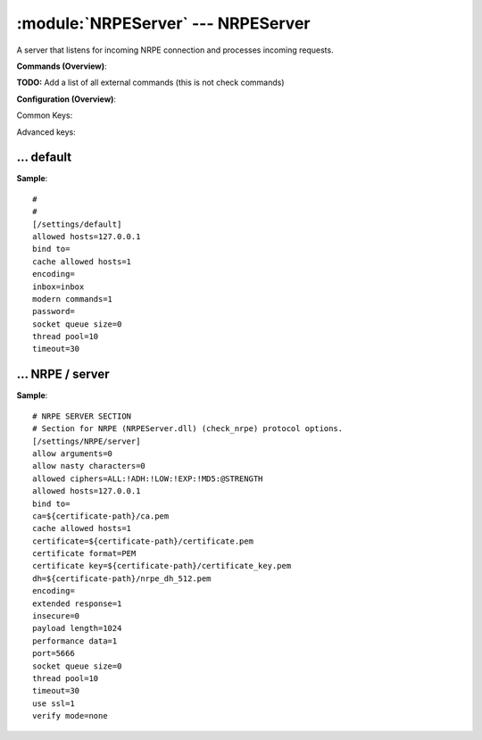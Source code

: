 .. default-domain:: nscp

.. module:: NRPEServer
    :synopsis: A server that listens for incoming NRPE connection and processes incoming requests.

===================================
:module:`NRPEServer` --- NRPEServer
===================================
A server that listens for incoming NRPE connection and processes incoming requests.





**Commands (Overview)**: 

**TODO:** Add a list of all external commands (this is not check commands)

**Configuration (Overview)**:


Common Keys:

.. csv-table:: 
    :class: contentstable 
    :delim: | 
    :header: "Path / Section", "Key", "Description"

    :confpath:`/settings/default` | :confkey:`~/settings/default.allowed hosts` | ALLOWED HOSTS
    :confpath:`/settings/default` | :confkey:`~/settings/default.bind to` | BIND TO ADDRESS
    :confpath:`/settings/default` | :confkey:`~/settings/default.cache allowed hosts` | CACHE ALLOWED HOSTS
    :confpath:`/settings/default` | :confkey:`~/settings/default.inbox` | INBOX
    :confpath:`/settings/default` | :confkey:`~/settings/default.password` | PASSWORD
    :confpath:`/settings/default` | :confkey:`~/settings/default.timeout` | TIMEOUT
    :confpath:`/settings/NRPE/server` | :confkey:`~/settings/NRPE/server.allow arguments` | COMMAND ARGUMENT PROCESSING
    :confpath:`/settings/NRPE/server` | :confkey:`~/settings/NRPE/server.allow nasty characters` | COMMAND ALLOW NASTY META CHARS
    :confpath:`/settings/NRPE/server` | :confkey:`~/settings/NRPE/server.extended response` | EXTENDED RESPONSE
    :confpath:`/settings/NRPE/server` | :confkey:`~/settings/NRPE/server.insecure` | ALLOW INSECURE CHIPHERS and ENCRYPTION
    :confpath:`/settings/NRPE/server` | :confkey:`~/settings/NRPE/server.port` | PORT NUMBER
    :confpath:`/settings/NRPE/server` | :confkey:`~/settings/NRPE/server.use ssl` | ENABLE SSL ENCRYPTION

Advanced keys:

.. csv-table:: 
    :class: contentstable 
    :delim: | 
    :header: "Path / Section", "Key", "Default Value", "Description"

    :confpath:`/settings/default` | :confkey:`~/settings/default.encoding` | NRPE PAYLOAD ENCODING
    :confpath:`/settings/default` | :confkey:`~/settings/default.modern commands` | Register modern aliases for built-in commands
    :confpath:`/settings/default` | :confkey:`~/settings/default.socket queue size` | LISTEN QUEUE
    :confpath:`/settings/default` | :confkey:`~/settings/default.thread pool` | THREAD POOL
    :confpath:`/settings/NRPE/server` | :confkey:`~/settings/NRPE/server.allowed ciphers` | ALLOWED CIPHERS
    :confpath:`/settings/NRPE/server` | :confkey:`~/settings/NRPE/server.allowed hosts` | ALLOWED HOSTS
    :confpath:`/settings/NRPE/server` | :confkey:`~/settings/NRPE/server.bind to` | BIND TO ADDRESS
    :confpath:`/settings/NRPE/server` | :confkey:`~/settings/NRPE/server.ca` | CA
    :confpath:`/settings/NRPE/server` | :confkey:`~/settings/NRPE/server.cache allowed hosts` | CACHE ALLOWED HOSTS
    :confpath:`/settings/NRPE/server` | :confkey:`~/settings/NRPE/server.certificate` | SSL CERTIFICATE
    :confpath:`/settings/NRPE/server` | :confkey:`~/settings/NRPE/server.certificate format` | CERTIFICATE FORMAT
    :confpath:`/settings/NRPE/server` | :confkey:`~/settings/NRPE/server.certificate key` | SSL CERTIFICATE
    :confpath:`/settings/NRPE/server` | :confkey:`~/settings/NRPE/server.dh` | DH KEY
    :confpath:`/settings/NRPE/server` | :confkey:`~/settings/NRPE/server.encoding` | NRPE PAYLOAD ENCODING
    :confpath:`/settings/NRPE/server` | :confkey:`~/settings/NRPE/server.payload length` | PAYLOAD LENGTH
    :confpath:`/settings/NRPE/server` | :confkey:`~/settings/NRPE/server.performance data` | PERFORMANCE DATA
    :confpath:`/settings/NRPE/server` | :confkey:`~/settings/NRPE/server.socket queue size` | LISTEN QUEUE
    :confpath:`/settings/NRPE/server` | :confkey:`~/settings/NRPE/server.thread pool` | THREAD POOL
    :confpath:`/settings/NRPE/server` | :confkey:`~/settings/NRPE/server.timeout` | TIMEOUT
    :confpath:`/settings/NRPE/server` | :confkey:`~/settings/NRPE/server.verify mode` | VERIFY MODE







… default
---------
.. confpath:: /settings/default
    :synopsis: 

    ****




.. csv-table:: 
    :class: contentstable 
    :delim: | 
    :header: "Key", "Default Value", "Description"

    :confkey:`allowed hosts` | 127.0.0.1 | ALLOWED HOSTS
    :confkey:`bind to` |  | BIND TO ADDRESS
    :confkey:`cache allowed hosts` | 1 | CACHE ALLOWED HOSTS
    :confkey:`encoding` |  | NRPE PAYLOAD ENCODING
    :confkey:`inbox` | inbox | INBOX
    :confkey:`modern commands` | 1 | Register modern aliases for built-in commands
    :confkey:`password` |  | PASSWORD
    :confkey:`socket queue size` | 0 | LISTEN QUEUE
    :confkey:`thread pool` | 10 | THREAD POOL
    :confkey:`timeout` | 30 | TIMEOUT


**Sample**::

    # 
    # 
    [/settings/default]
    allowed hosts=127.0.0.1
    bind to=
    cache allowed hosts=1
    encoding=
    inbox=inbox
    modern commands=1
    password=
    socket queue size=0
    thread pool=10
    timeout=30


.. confkey:: allowed hosts
    :synopsis: ALLOWED HOSTS

    **ALLOWED HOSTS**

    | A comaseparated list of allowed hosts. You can use netmasks (/ syntax) or * to create ranges.

    **Path**: /settings/default

    **Key**: allowed hosts

    **Default value**: 127.0.0.1

    **Used by**: :module:`CheckMKServer`,  :module:`CheckSystem`,  :module:`NRPEServer`,  :module:`NSCAServer`,  :module:`NSClientServer`,  :module:`NSCPServer`,  :module:`WEBServer`

    **Sample**::

        [/settings/default]
        # ALLOWED HOSTS
        allowed hosts=127.0.0.1


.. confkey:: bind to
    :synopsis: BIND TO ADDRESS

    **BIND TO ADDRESS**

    | Allows you to bind server to a specific local address. This has to be a dotted ip address not a host name. Leaving this blank will bind to all available IP addresses.

    **Path**: /settings/default

    **Key**: bind to

    **Default value**: 

    **Used by**: :module:`CheckMKServer`,  :module:`CheckSystem`,  :module:`NRPEServer`,  :module:`NSCAServer`,  :module:`NSClientServer`,  :module:`NSCPServer`,  :module:`WEBServer`

    **Sample**::

        [/settings/default]
        # BIND TO ADDRESS
        bind to=


.. confkey:: cache allowed hosts
    :synopsis: CACHE ALLOWED HOSTS

    **CACHE ALLOWED HOSTS**

    | If host names (DNS entries) should be cached, improves speed and security somewhat but won't allow you to have dynamic IPs for your Nagios server.

    **Path**: /settings/default

    **Key**: cache allowed hosts

    **Default value**: 1

    **Used by**: :module:`CheckMKServer`,  :module:`CheckSystem`,  :module:`NRPEServer`,  :module:`NSCAServer`,  :module:`NSClientServer`,  :module:`NSCPServer`,  :module:`WEBServer`

    **Sample**::

        [/settings/default]
        # CACHE ALLOWED HOSTS
        cache allowed hosts=1


.. confkey:: encoding
    :synopsis: NRPE PAYLOAD ENCODING

    **NRPE PAYLOAD ENCODING**



    **Advanced** (means it is not commonly used)

    **Path**: /settings/default

    **Key**: encoding

    **Default value**: 

    **Used by**: :module:`CheckMKServer`,  :module:`CheckSystem`,  :module:`NRPEServer`,  :module:`NSCAServer`,  :module:`NSClientServer`,  :module:`NSCPServer`,  :module:`WEBServer`

    **Sample**::

        [/settings/default]
        # NRPE PAYLOAD ENCODING
        encoding=


.. confkey:: inbox
    :synopsis: INBOX

    **INBOX**

    | The default channel to post incoming messages on

    **Path**: /settings/default

    **Key**: inbox

    **Default value**: inbox

    **Used by**: :module:`CheckMKServer`,  :module:`CheckSystem`,  :module:`NRPEServer`,  :module:`NSCAServer`,  :module:`NSClientServer`,  :module:`NSCPServer`,  :module:`WEBServer`

    **Sample**::

        [/settings/default]
        # INBOX
        inbox=inbox


.. confkey:: modern commands
    :synopsis: Register modern aliases for built-in commands

    **Register modern aliases for built-in commands**

    | Register modern alias for commands (ccheck_xxx as opposed of CheckXXX) these are the names which will be used in future version of NSClient++

    **Advanced** (means it is not commonly used)

    **Path**: /settings/default

    **Key**: modern commands

    **Default value**: 1

    **Used by**: :module:`CheckMKServer`,  :module:`CheckSystem`,  :module:`NRPEServer`,  :module:`NSCAServer`,  :module:`NSClientServer`,  :module:`NSCPServer`,  :module:`WEBServer`

    **Sample**::

        [/settings/default]
        # Register modern aliases for built-in commands
        modern commands=1


.. confkey:: password
    :synopsis: PASSWORD

    **PASSWORD**

    | Password to use

    **Path**: /settings/default

    **Key**: password

    **Default value**: 

    **Used by**: :module:`CheckMKServer`,  :module:`CheckSystem`,  :module:`NRPEServer`,  :module:`NSCAServer`,  :module:`NSClientServer`,  :module:`NSCPServer`,  :module:`WEBServer`

    **Sample**::

        [/settings/default]
        # PASSWORD
        password=


.. confkey:: socket queue size
    :synopsis: LISTEN QUEUE

    **LISTEN QUEUE**

    | Number of sockets to queue before starting to refuse new incoming connections. This can be used to tweak the amount of simultaneous sockets that the server accepts.

    **Advanced** (means it is not commonly used)

    **Path**: /settings/default

    **Key**: socket queue size

    **Default value**: 0

    **Used by**: :module:`CheckMKServer`,  :module:`CheckSystem`,  :module:`NRPEServer`,  :module:`NSCAServer`,  :module:`NSClientServer`,  :module:`NSCPServer`,  :module:`WEBServer`

    **Sample**::

        [/settings/default]
        # LISTEN QUEUE
        socket queue size=0


.. confkey:: thread pool
    :synopsis: THREAD POOL

    **THREAD POOL**



    **Advanced** (means it is not commonly used)

    **Path**: /settings/default

    **Key**: thread pool

    **Default value**: 10

    **Used by**: :module:`CheckMKServer`,  :module:`CheckSystem`,  :module:`NRPEServer`,  :module:`NSCAServer`,  :module:`NSClientServer`,  :module:`NSCPServer`,  :module:`WEBServer`

    **Sample**::

        [/settings/default]
        # THREAD POOL
        thread pool=10


.. confkey:: timeout
    :synopsis: TIMEOUT

    **TIMEOUT**

    | Timeout when reading packets on incoming sockets. If the data has not arrived within this time we will bail out.

    **Path**: /settings/default

    **Key**: timeout

    **Default value**: 30

    **Used by**: :module:`CheckMKServer`,  :module:`CheckSystem`,  :module:`NRPEServer`,  :module:`NSCAServer`,  :module:`NSClientServer`,  :module:`NSCPServer`,  :module:`WEBServer`

    **Sample**::

        [/settings/default]
        # TIMEOUT
        timeout=30




… NRPE / server
---------------
.. confpath:: /settings/NRPE/server
    :synopsis: NRPE SERVER SECTION

    **NRPE SERVER SECTION**

    | Section for NRPE (NRPEServer.dll) (check_nrpe) protocol options.


.. csv-table:: 
    :class: contentstable 
    :delim: | 
    :header: "Key", "Default Value", "Description"

    :confkey:`allow arguments` | 0 | COMMAND ARGUMENT PROCESSING
    :confkey:`allow nasty characters` | 0 | COMMAND ALLOW NASTY META CHARS
    :confkey:`allowed ciphers` | ALL:!ADH:!LOW:!EXP:!MD5:@STRENGTH | ALLOWED CIPHERS
    :confkey:`allowed hosts` | 127.0.0.1 | ALLOWED HOSTS
    :confkey:`bind to` |  | BIND TO ADDRESS
    :confkey:`ca` | ${certificate-path}/ca.pem | CA
    :confkey:`cache allowed hosts` | 1 | CACHE ALLOWED HOSTS
    :confkey:`certificate` | ${certificate-path}/certificate.pem | SSL CERTIFICATE
    :confkey:`certificate format` | PEM | CERTIFICATE FORMAT
    :confkey:`certificate key` | ${certificate-path}/certificate_key.pem | SSL CERTIFICATE
    :confkey:`dh` | ${certificate-path}/nrpe_dh_512.pem | DH KEY
    :confkey:`encoding` |  | NRPE PAYLOAD ENCODING
    :confkey:`extended response` | 1 | EXTENDED RESPONSE
    :confkey:`insecure` | 0 | ALLOW INSECURE CHIPHERS and ENCRYPTION
    :confkey:`payload length` | 1024 | PAYLOAD LENGTH
    :confkey:`performance data` | 1 | PERFORMANCE DATA
    :confkey:`port` | 5666 | PORT NUMBER
    :confkey:`socket queue size` | 0 | LISTEN QUEUE
    :confkey:`thread pool` | 10 | THREAD POOL
    :confkey:`timeout` | 30 | TIMEOUT
    :confkey:`use ssl` | 1 | ENABLE SSL ENCRYPTION
    :confkey:`verify mode` | none | VERIFY MODE


**Sample**::

    # NRPE SERVER SECTION
    # Section for NRPE (NRPEServer.dll) (check_nrpe) protocol options.
    [/settings/NRPE/server]
    allow arguments=0
    allow nasty characters=0
    allowed ciphers=ALL:!ADH:!LOW:!EXP:!MD5:@STRENGTH
    allowed hosts=127.0.0.1
    bind to=
    ca=${certificate-path}/ca.pem
    cache allowed hosts=1
    certificate=${certificate-path}/certificate.pem
    certificate format=PEM
    certificate key=${certificate-path}/certificate_key.pem
    dh=${certificate-path}/nrpe_dh_512.pem
    encoding=
    extended response=1
    insecure=0
    payload length=1024
    performance data=1
    port=5666
    socket queue size=0
    thread pool=10
    timeout=30
    use ssl=1
    verify mode=none


.. confkey:: allow arguments
    :synopsis: COMMAND ARGUMENT PROCESSING

    **COMMAND ARGUMENT PROCESSING**

    | This option determines whether or not the we will allow clients to specify arguments to commands that are executed.

    **Path**: /settings/NRPE/server

    **Key**: allow arguments

    **Default value**: 0

    **Used by**: :module:`NRPEServer`

    **Sample**::

        [/settings/NRPE/server]
        # COMMAND ARGUMENT PROCESSING
        allow arguments=0


.. confkey:: allow nasty characters
    :synopsis: COMMAND ALLOW NASTY META CHARS

    **COMMAND ALLOW NASTY META CHARS**

    | This option determines whether or not the we will allow clients to specify nasty (as in |`&><'"\[]{}) characters in arguments.

    **Path**: /settings/NRPE/server

    **Key**: allow nasty characters

    **Default value**: 0

    **Used by**: :module:`NRPEServer`

    **Sample**::

        [/settings/NRPE/server]
        # COMMAND ALLOW NASTY META CHARS
        allow nasty characters=0


.. confkey:: allowed ciphers
    :synopsis: ALLOWED CIPHERS

    **ALLOWED CIPHERS**



    **Advanced** (means it is not commonly used)

    **Path**: /settings/NRPE/server

    **Key**: allowed ciphers

    **Default value**: ALL:!ADH:!LOW:!EXP:!MD5:@STRENGTH

    **Used by**: :module:`NRPEServer`

    **Sample**::

        [/settings/NRPE/server]
        # ALLOWED CIPHERS
        allowed ciphers=ALL:!ADH:!LOW:!EXP:!MD5:@STRENGTH


.. confkey:: allowed hosts
    :synopsis: ALLOWED HOSTS

    **ALLOWED HOSTS**

    | A comaseparated list of allowed hosts. You can use netmasks (/ syntax) or * to create ranges. parent for this key is found under: /settings/default this is marked as advanced in favor of the parent.

    **Advanced** (means it is not commonly used)

    **Path**: /settings/NRPE/server

    **Key**: allowed hosts

    **Default value**: 127.0.0.1

    **Used by**: :module:`NRPEServer`

    **Sample**::

        [/settings/NRPE/server]
        # ALLOWED HOSTS
        allowed hosts=127.0.0.1


.. confkey:: bind to
    :synopsis: BIND TO ADDRESS

    **BIND TO ADDRESS**

    | Allows you to bind server to a specific local address. This has to be a dotted ip address not a host name. Leaving this blank will bind to all available IP addresses. parent for this key is found under: /settings/default this is marked as advanced in favor of the parent.

    **Advanced** (means it is not commonly used)

    **Path**: /settings/NRPE/server

    **Key**: bind to

    **Default value**: 

    **Used by**: :module:`NRPEServer`

    **Sample**::

        [/settings/NRPE/server]
        # BIND TO ADDRESS
        bind to=


.. confkey:: ca
    :synopsis: CA

    **CA**



    **Advanced** (means it is not commonly used)

    **Path**: /settings/NRPE/server

    **Key**: ca

    **Default value**: ${certificate-path}/ca.pem

    **Used by**: :module:`NRPEServer`

    **Sample**::

        [/settings/NRPE/server]
        # CA
        ca=${certificate-path}/ca.pem


.. confkey:: cache allowed hosts
    :synopsis: CACHE ALLOWED HOSTS

    **CACHE ALLOWED HOSTS**

    | If host names (DNS entries) should be cached, improves speed and security somewhat but won't allow you to have dynamic IPs for your Nagios server. parent for this key is found under: /settings/default this is marked as advanced in favor of the parent.

    **Advanced** (means it is not commonly used)

    **Path**: /settings/NRPE/server

    **Key**: cache allowed hosts

    **Default value**: 1

    **Used by**: :module:`NRPEServer`

    **Sample**::

        [/settings/NRPE/server]
        # CACHE ALLOWED HOSTS
        cache allowed hosts=1


.. confkey:: certificate
    :synopsis: SSL CERTIFICATE

    **SSL CERTIFICATE**



    **Advanced** (means it is not commonly used)

    **Path**: /settings/NRPE/server

    **Key**: certificate

    **Default value**: ${certificate-path}/certificate.pem

    **Used by**: :module:`NRPEServer`

    **Sample**::

        [/settings/NRPE/server]
        # SSL CERTIFICATE
        certificate=${certificate-path}/certificate.pem


.. confkey:: certificate format
    :synopsis: CERTIFICATE FORMAT

    **CERTIFICATE FORMAT**



    **Advanced** (means it is not commonly used)

    **Path**: /settings/NRPE/server

    **Key**: certificate format

    **Default value**: PEM

    **Used by**: :module:`NRPEServer`

    **Sample**::

        [/settings/NRPE/server]
        # CERTIFICATE FORMAT
        certificate format=PEM


.. confkey:: certificate key
    :synopsis: SSL CERTIFICATE

    **SSL CERTIFICATE**



    **Advanced** (means it is not commonly used)

    **Path**: /settings/NRPE/server

    **Key**: certificate key

    **Default value**: ${certificate-path}/certificate_key.pem

    **Used by**: :module:`NRPEServer`

    **Sample**::

        [/settings/NRPE/server]
        # SSL CERTIFICATE
        certificate key=${certificate-path}/certificate_key.pem


.. confkey:: dh
    :synopsis: DH KEY

    **DH KEY**



    **Advanced** (means it is not commonly used)

    **Path**: /settings/NRPE/server

    **Key**: dh

    **Default value**: ${certificate-path}/nrpe_dh_512.pem

    **Used by**: :module:`NRPEServer`

    **Sample**::

        [/settings/NRPE/server]
        # DH KEY
        dh=${certificate-path}/nrpe_dh_512.pem


.. confkey:: encoding
    :synopsis: NRPE PAYLOAD ENCODING

    **NRPE PAYLOAD ENCODING**

    | parent for this key is found under: /settings/default this is marked as advanced in favor of the parent.

    **Advanced** (means it is not commonly used)

    **Path**: /settings/NRPE/server

    **Key**: encoding

    **Default value**: 

    **Used by**: :module:`NRPEServer`

    **Sample**::

        [/settings/NRPE/server]
        # NRPE PAYLOAD ENCODING
        encoding=


.. confkey:: extended response
    :synopsis: EXTENDED RESPONSE

    **EXTENDED RESPONSE**

    | Send more then 1 return packet to allow response to go beyond payload size (requires modified client).

    **Path**: /settings/NRPE/server

    **Key**: extended response

    **Default value**: 1

    **Used by**: :module:`NRPEServer`

    **Sample**::

        [/settings/NRPE/server]
        # EXTENDED RESPONSE
        extended response=1


.. confkey:: insecure
    :synopsis: ALLOW INSECURE CHIPHERS and ENCRYPTION

    **ALLOW INSECURE CHIPHERS and ENCRYPTION**

    | Only enable this if you are using legacy check_nrpe client.

    **Path**: /settings/NRPE/server

    **Key**: insecure

    **Default value**: 0

    **Used by**: :module:`NRPEServer`

    **Sample**::

        [/settings/NRPE/server]
        # ALLOW INSECURE CHIPHERS and ENCRYPTION
        insecure=0


.. confkey:: payload length
    :synopsis: PAYLOAD LENGTH

    **PAYLOAD LENGTH**

    | Length of payload to/from the NRPE agent. This is a hard specific value so you have to "configure" (read recompile) your NRPE agent to use the same value for it to work.

    **Advanced** (means it is not commonly used)

    **Path**: /settings/NRPE/server

    **Key**: payload length

    **Default value**: 1024

    **Used by**: :module:`NRPEServer`

    **Sample**::

        [/settings/NRPE/server]
        # PAYLOAD LENGTH
        payload length=1024


.. confkey:: performance data
    :synopsis: PERFORMANCE DATA

    **PERFORMANCE DATA**

    | Send performance data back to nagios (set this to 0 to remove all performance data).

    **Advanced** (means it is not commonly used)

    **Path**: /settings/NRPE/server

    **Key**: performance data

    **Default value**: 1

    **Used by**: :module:`NRPEServer`

    **Sample**::

        [/settings/NRPE/server]
        # PERFORMANCE DATA
        performance data=1


.. confkey:: port
    :synopsis: PORT NUMBER

    **PORT NUMBER**

    | Port to use for NRPE.

    **Path**: /settings/NRPE/server

    **Key**: port

    **Default value**: 5666

    **Used by**: :module:`NRPEServer`

    **Sample**::

        [/settings/NRPE/server]
        # PORT NUMBER
        port=5666


.. confkey:: socket queue size
    :synopsis: LISTEN QUEUE

    **LISTEN QUEUE**

    | Number of sockets to queue before starting to refuse new incoming connections. This can be used to tweak the amount of simultaneous sockets that the server accepts. parent for this key is found under: /settings/default this is marked as advanced in favor of the parent.

    **Advanced** (means it is not commonly used)

    **Path**: /settings/NRPE/server

    **Key**: socket queue size

    **Default value**: 0

    **Used by**: :module:`NRPEServer`

    **Sample**::

        [/settings/NRPE/server]
        # LISTEN QUEUE
        socket queue size=0


.. confkey:: thread pool
    :synopsis: THREAD POOL

    **THREAD POOL**

    | parent for this key is found under: /settings/default this is marked as advanced in favor of the parent.

    **Advanced** (means it is not commonly used)

    **Path**: /settings/NRPE/server

    **Key**: thread pool

    **Default value**: 10

    **Used by**: :module:`NRPEServer`

    **Sample**::

        [/settings/NRPE/server]
        # THREAD POOL
        thread pool=10


.. confkey:: timeout
    :synopsis: TIMEOUT

    **TIMEOUT**

    | Timeout when reading packets on incoming sockets. If the data has not arrived within this time we will bail out. parent for this key is found under: /settings/default this is marked as advanced in favor of the parent.

    **Advanced** (means it is not commonly used)

    **Path**: /settings/NRPE/server

    **Key**: timeout

    **Default value**: 30

    **Used by**: :module:`NRPEServer`

    **Sample**::

        [/settings/NRPE/server]
        # TIMEOUT
        timeout=30


.. confkey:: use ssl
    :synopsis: ENABLE SSL ENCRYPTION

    **ENABLE SSL ENCRYPTION**

    | This option controls if SSL should be enabled.

    **Path**: /settings/NRPE/server

    **Key**: use ssl

    **Default value**: 1

    **Used by**: :module:`NRPEServer`

    **Sample**::

        [/settings/NRPE/server]
        # ENABLE SSL ENCRYPTION
        use ssl=1


.. confkey:: verify mode
    :synopsis: VERIFY MODE

    **VERIFY MODE**



    **Advanced** (means it is not commonly used)

    **Path**: /settings/NRPE/server

    **Key**: verify mode

    **Default value**: none

    **Used by**: :module:`NRPEServer`

    **Sample**::

        [/settings/NRPE/server]
        # VERIFY MODE
        verify mode=none


